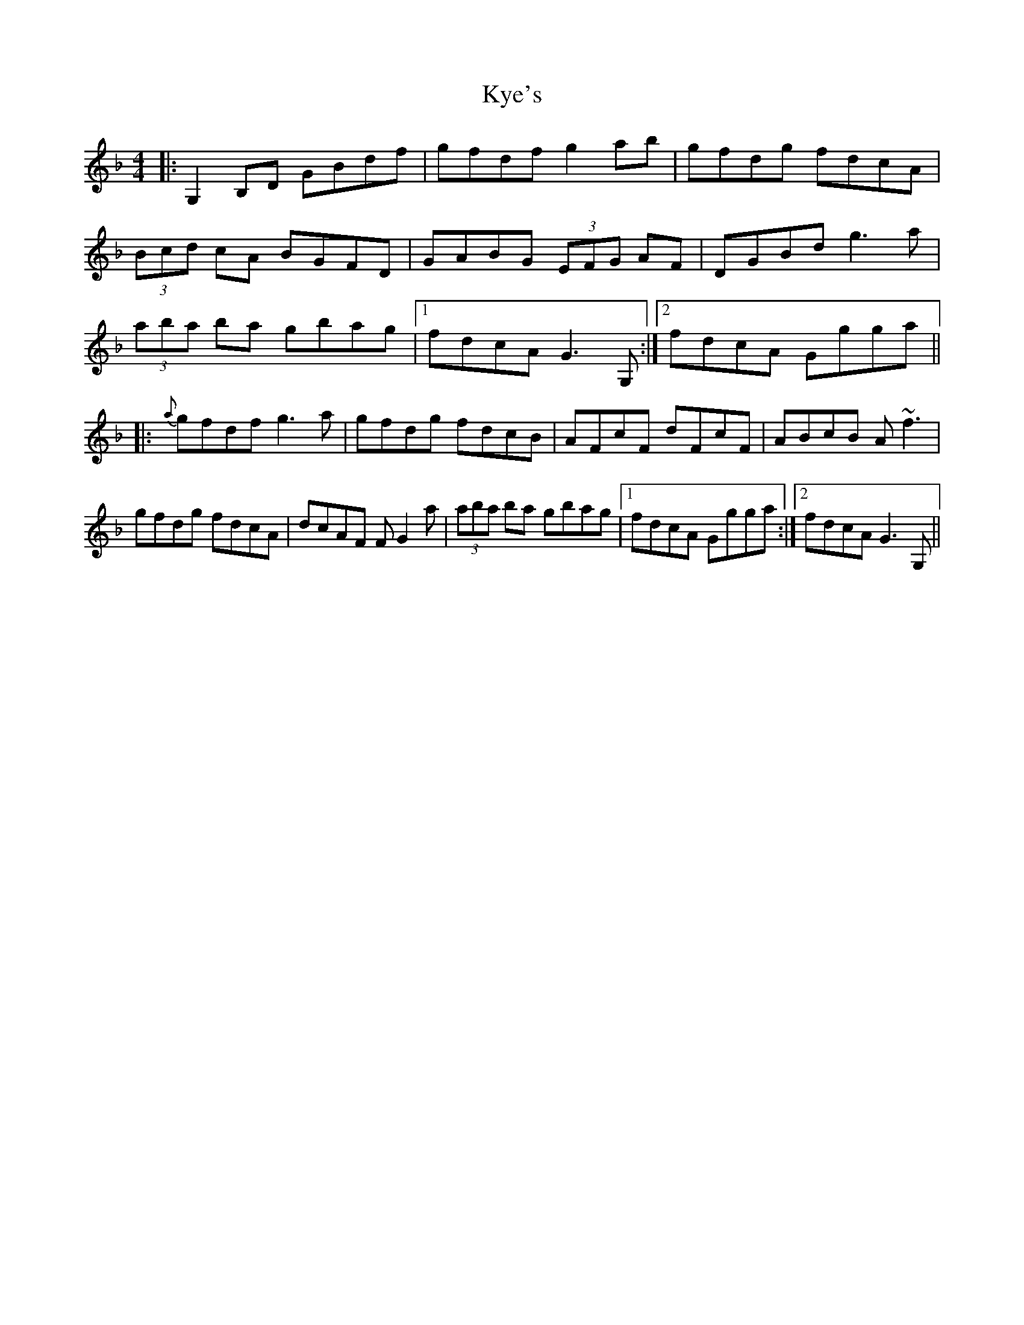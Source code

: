 X: 22139
T: Kye's
R: reel
M: 4/4
K: Gdorian
|:G,2 B,D GBdf|gfdf g2 ab|gfdg fdcA|
(3Bcd cA BGFD|GABG (3EFG AF|DGBd g3 a|
(3aba ba gbag|1 fdcA G3 G,:|2 fdcA Ggga||
|:{a}gfdf g3 a|gfdg fdcB|AFcF dFcF|ABcB A~f3|
gfdg fdcA|dcAF FG2 a|(3aba ba gbag|1 fdcA Ggga:|2 fdcA G3 G,||

